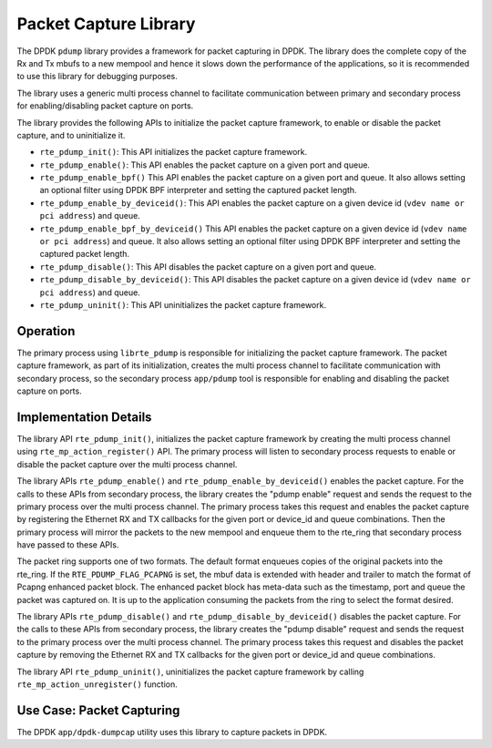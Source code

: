 ..  SPDX-License-Identifier: BSD-3-Clause
    Copyright(c) 2016 Intel Corporation.

Packet Capture Library
======================

The DPDK ``pdump`` library provides a framework for packet capturing in DPDK.
The library does the complete copy of the Rx and Tx mbufs to a new mempool and
hence it slows down the performance of the applications, so it is recommended
to use this library for debugging purposes.

The library uses a generic multi process channel to facilitate communication
between primary and secondary process for enabling/disabling packet capture on
ports.

The library provides the following APIs to initialize the packet capture framework, to enable
or disable the packet capture, and to uninitialize it.

* ``rte_pdump_init()``:
  This API initializes the packet capture framework.

* ``rte_pdump_enable()``:
  This API enables the packet capture on a given port and queue.

* ``rte_pdump_enable_bpf()``
  This API enables the packet capture on a given port and queue.
  It also allows setting an optional filter using DPDK BPF interpreter
  and setting the captured packet length.

* ``rte_pdump_enable_by_deviceid()``:
  This API enables the packet capture on a given device id (``vdev name or pci address``) and queue.

* ``rte_pdump_enable_bpf_by_deviceid()``
  This API enables the packet capture on a given device id (``vdev name or pci address``) and queue.
  It also allows setting an optional filter using DPDK BPF interpreter
  and setting the captured packet length.

* ``rte_pdump_disable()``:
  This API disables the packet capture on a given port and queue.

* ``rte_pdump_disable_by_deviceid()``:
  This API disables the packet capture on a given device id (``vdev name or pci address``) and queue.

* ``rte_pdump_uninit()``:
  This API uninitializes the packet capture framework.


Operation
---------

The primary process using ``librte_pdump`` is responsible for initializing the packet
capture framework. The packet capture framework, as part of its initialization, creates the
multi process channel to facilitate communication with secondary process, so the
secondary process ``app/pdump`` tool is responsible for enabling and disabling the packet capture on ports.

Implementation Details
----------------------

The library API ``rte_pdump_init()``, initializes the packet capture framework by creating the multi process
channel using ``rte_mp_action_register()`` API. The primary process will listen to secondary process requests
to enable or disable the packet capture over the multi process channel.

The library APIs ``rte_pdump_enable()`` and ``rte_pdump_enable_by_deviceid()`` enables the packet capture.
For the calls to these APIs from secondary process, the library creates the "pdump enable" request and sends
the request to the primary process over the multi process channel. The primary process takes this request
and enables the packet capture by registering the Ethernet RX and TX callbacks for the given port or device_id
and queue combinations. Then the primary process will mirror the packets to the new mempool and enqueue them to
the rte_ring that secondary process have passed to these APIs.

The packet ring supports one of two formats.
The default format enqueues copies of the original packets into the rte_ring.
If the ``RTE_PDUMP_FLAG_PCAPNG`` is set, the mbuf data is extended
with header and trailer to match the format of Pcapng enhanced packet block.
The enhanced packet block has meta-data such as the timestamp, port and queue
the packet was captured on.
It is up to the application consuming the packets from the ring
to select the format desired.

The library APIs ``rte_pdump_disable()`` and ``rte_pdump_disable_by_deviceid()`` disables the packet capture.
For the calls to these APIs from secondary process, the library creates the "pdump disable" request and sends
the request to the primary process over the multi process channel. The primary process takes this request and
disables the packet capture by removing the Ethernet RX and TX callbacks for the given port or device_id and
queue combinations.

The library API ``rte_pdump_uninit()``, uninitializes the packet capture framework by calling ``rte_mp_action_unregister()``
function.


Use Case: Packet Capturing
--------------------------

The DPDK ``app/dpdk-dumpcap`` utility uses this library
to capture packets in DPDK.
